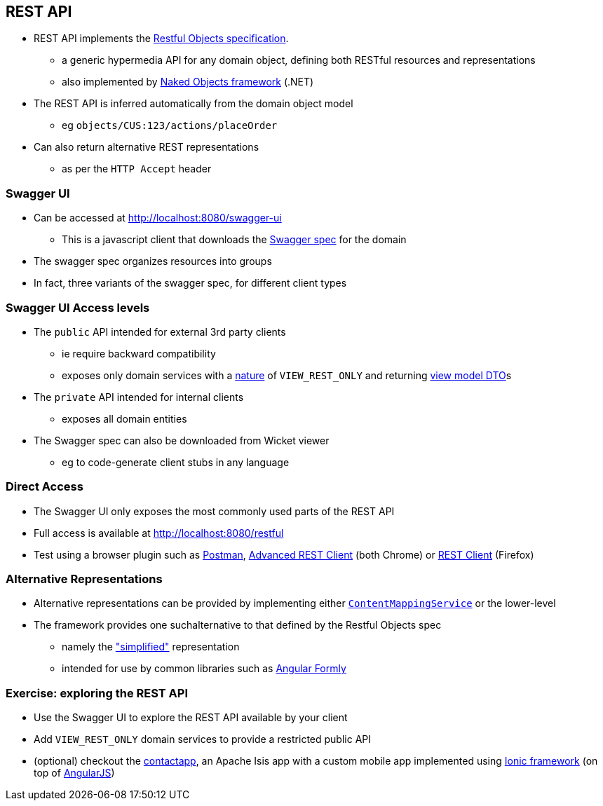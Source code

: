== REST API

* REST API implements the link:http://www.restfulobjects.org/[Restful Objects specification].
** a generic hypermedia API for any domain object, defining both RESTful resources and representations
** also implemented by link:https://github.com/NakedObjectsGroup/NakedObjectsFramework[Naked Objects framework] (.NET)

* The REST API is inferred automatically from the domain object model
** eg `objects/CUS:123/actions/placeOrder`

* Can also return alternative REST representations
** as per the `HTTP Accept` header



=== Swagger UI

* Can be accessed at link:http://localhost:8080/swagger-ui[http://localhost:8080/swagger-ui]
** This is a javascript client that downloads the link:http://swagger.io/specification/[Swagger spec] for the domain

* The swagger spec organizes resources into groups

* In fact, three variants of the swagger spec, for different client types



=== Swagger UI Access levels

* The `public` API intended for external 3rd party clients
** ie require backward compatibility
** exposes only domain services with a link:https://isis.apache.org/guides/rgant.html#_rgant-DomainService_nature[nature] of `VIEW_REST_ONLY` and returning link:https://isis.apache.org/guides/ugbtb.html#_ugbtb_view-models_use-cases_dtos[view model DTO]s

* The `private` API intended for internal clients
** exposes all domain entities

* The Swagger spec can also be downloaded from Wicket viewer
** eg to code-generate client stubs in any language



=== Direct Access

* The Swagger UI only exposes the most commonly used parts of the REST API

* Full access is available at link:http://localhost:8080/restful[http://localhost:8080/restful]

* Test using a browser plugin such as link:https://chrome.google.com/webstore/detail/postman/fhbjgbiflinjbdggehcddcbncdddomop[Postman], link:https://chrome.google.com/webstore/detail/advanced-rest-client/hgmloofddffdnphfgcellkdfbfbjeloo[Advanced REST Client] (both Chrome) or link:https://addons.mozilla.org/en-US/firefox/addon/restclient/[REST Client] (Firefox)


=== Alternative Representations

* Alternative representations can be provided by implementing either link:https://isis.apache.org/guides/rgsvc.html#_rgsvc_spi_ContentMappingService[`ContentMappingService`] or the lower-level

* The framework provides one suchalternative to that defined by the Restful Objects spec
** namely the link:https://isis.apache.org/guides/ugvro.html#_ugvro_simplified-representations["simplified"] representation
** intended for use by common libraries such as link:http://angular-formly.com[Angular Formly]



[data-background="#243"]
=== Exercise: exploring the REST API

* Use the Swagger UI to explore the REST API available by your client

* Add `VIEW_REST_ONLY` domain services to provide a restricted public API

* (optional) checkout the link:github.com/incodehq/contactapp[contactapp], an Apache Isis app with a custom mobile app implemented using link:http://ionicframework.com/[Ionic framework] (on top of link:https://angularjs.org/[AngularJS])
